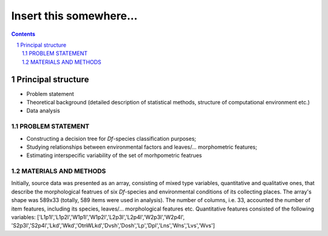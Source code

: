 Insert this somewhere... 
========================

.. contents::

.. section-numbering::



Principal structure
~~~~~~~~~~~~~~~~~~~

* Problem statement
* Theoretical background
  (detailed description of statistical methods, structure of computational environment etc.)

* Data analysis

PROBLEM STATEMENT
-----------------

* Constructing a decision tree for `Df`-species classification purposes;
* Studying relationships between environmental factors and leaves/... morphometric features;
* Estimating interspecific variability of the set of morhpometric featrues


MATERIALS AND METHODS
---------------------

Initially, source data was presented as an array, consisting of mixed type variables, quantitative and qualitative ones, that describe
the morphological featrues of six `Df`-species and environmental conditions of its collecting places. The array's shape was 589x33 (totally, 589 items were used in analysis).
The number of columns, i.e. 33,  accounted the number of item features, including its species, leaves/... morphological features etc.
Quantitative features consisted of the following variables: ['L1p1l','L1p2l','W1p1l','W1p2l','L2p3l','L2p4l','W2p3l','W2p4l',
'S2p3l','S2p4l','Lkd','Wkd','OtnWLkd','Dvsh','Dosh','Lp','Dpl','Lns','Wns','Lvs','Wvs']

+----------------------------------------------+------+
| Full description of numerical variables goes | here |
+----------------------------------------------+------+
| Variable abbreviation                 | Description |
+==============================================+======+
| L1p1l  | What this variable means...  |
+--------+------------------------------+
| L1p2l  | What this variable means...  |
+--------+------------------------------+






